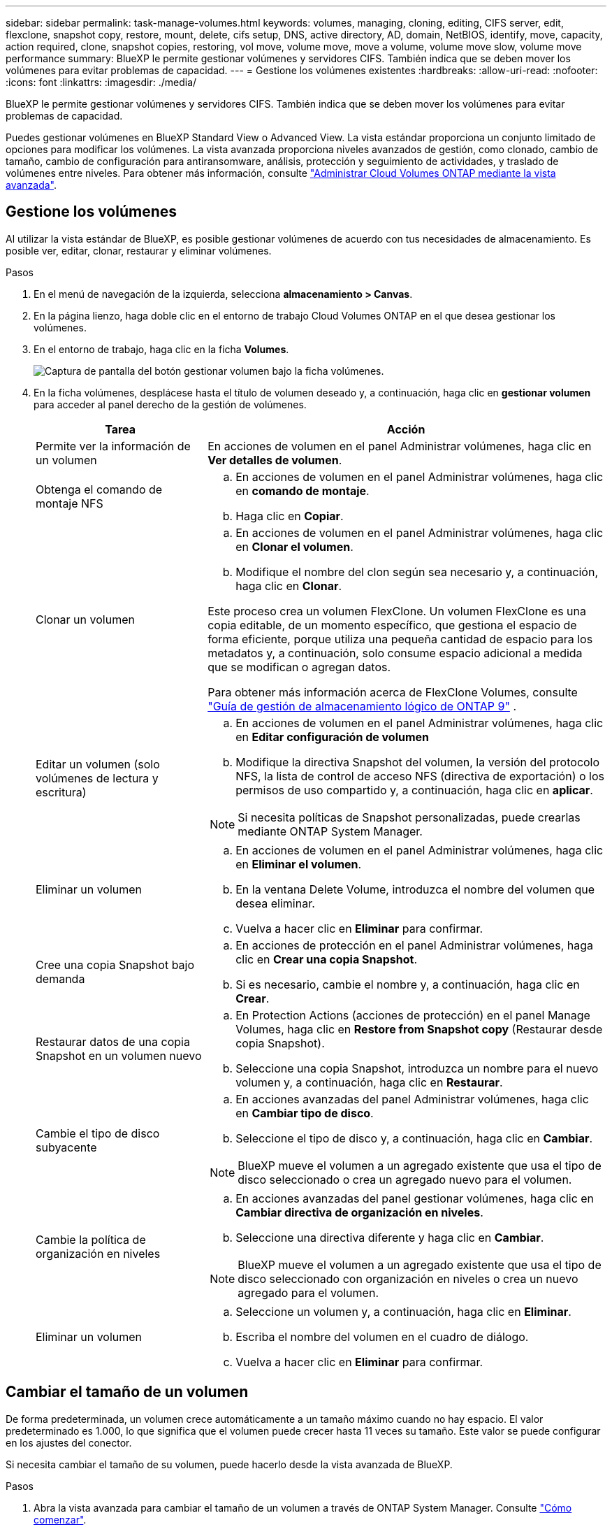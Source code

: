---
sidebar: sidebar 
permalink: task-manage-volumes.html 
keywords: volumes, managing, cloning, editing, CIFS server, edit, flexclone, snapshot copy, restore, mount, delete, cifs setup, DNS, active directory, AD, domain, NetBIOS, identify, move, capacity, action required, clone, snapshot copies, restoring, vol move, volume move, move a volume, volume move slow, volume move performance 
summary: BlueXP le permite gestionar volúmenes y servidores CIFS. También indica que se deben mover los volúmenes para evitar problemas de capacidad. 
---
= Gestione los volúmenes existentes
:hardbreaks:
:allow-uri-read: 
:nofooter: 
:icons: font
:linkattrs: 
:imagesdir: ./media/


[role="lead"]
BlueXP le permite gestionar volúmenes y servidores CIFS. También indica que se deben mover los volúmenes para evitar problemas de capacidad.

Puedes gestionar volúmenes en BlueXP Standard View o Advanced View. La vista estándar proporciona un conjunto limitado de opciones para modificar los volúmenes. La vista avanzada proporciona niveles avanzados de gestión, como clonado, cambio de tamaño, cambio de configuración para antiransomware, análisis, protección y seguimiento de actividades, y traslado de volúmenes entre niveles. Para obtener más información, consulte link:task-administer-advanced-view.html["Administrar Cloud Volumes ONTAP mediante la vista avanzada"].



== Gestione los volúmenes

Al utilizar la vista estándar de BlueXP, es posible gestionar volúmenes de acuerdo con tus necesidades de almacenamiento. Es posible ver, editar, clonar, restaurar y eliminar volúmenes.

.Pasos
. En el menú de navegación de la izquierda, selecciona *almacenamiento > Canvas*.
. En la página lienzo, haga doble clic en el entorno de trabajo Cloud Volumes ONTAP en el que desea gestionar los volúmenes.
. En el entorno de trabajo, haga clic en la ficha *Volumes*.
+
image:screenshot_manage_vol_button.png["Captura de pantalla del botón gestionar volumen bajo la ficha volúmenes."]

. En la ficha volúmenes, desplácese hasta el título de volumen deseado y, a continuación, haga clic en *gestionar volumen* para acceder al panel derecho de la gestión de volúmenes.
+
[cols="30,70"]
|===
| Tarea | Acción 


| Permite ver la información de un volumen | En acciones de volumen en el panel Administrar volúmenes, haga clic en *Ver detalles de volumen*. 


| Obtenga el comando de montaje NFS  a| 
.. En acciones de volumen en el panel Administrar volúmenes, haga clic en *comando de montaje*.
.. Haga clic en *Copiar*.




| Clonar un volumen  a| 
.. En acciones de volumen en el panel Administrar volúmenes, haga clic en *Clonar el volumen*.
.. Modifique el nombre del clon según sea necesario y, a continuación, haga clic en *Clonar*.


Este proceso crea un volumen FlexClone. Un volumen FlexClone es una copia editable, de un momento específico, que gestiona el espacio de forma eficiente, porque utiliza una pequeña cantidad de espacio para los metadatos y, a continuación, solo consume espacio adicional a medida que se modifican o agregan datos.

Para obtener más información acerca de FlexClone Volumes, consulte http://docs.netapp.com/ontap-9/topic/com.netapp.doc.dot-cm-vsmg/home.html["Guía de gestión de almacenamiento lógico de ONTAP 9"^] .



| Editar un volumen (solo volúmenes de lectura y escritura)  a| 
.. En acciones de volumen en el panel Administrar volúmenes, haga clic en *Editar configuración de volumen*
.. Modifique la directiva Snapshot del volumen, la versión del protocolo NFS, la lista de control de acceso NFS (directiva de exportación) o los permisos de uso compartido y, a continuación, haga clic en *aplicar*.



NOTE: Si necesita políticas de Snapshot personalizadas, puede crearlas mediante ONTAP System Manager.



| Eliminar un volumen  a| 
.. En acciones de volumen en el panel Administrar volúmenes, haga clic en *Eliminar el volumen*.
.. En la ventana Delete Volume, introduzca el nombre del volumen que desea eliminar.
.. Vuelva a hacer clic en *Eliminar* para confirmar.




| Cree una copia Snapshot bajo demanda  a| 
.. En acciones de protección en el panel Administrar volúmenes, haga clic en *Crear una copia Snapshot*.
.. Si es necesario, cambie el nombre y, a continuación, haga clic en *Crear*.




| Restaurar datos de una copia Snapshot en un volumen nuevo  a| 
.. En Protection Actions (acciones de protección) en el panel Manage Volumes, haga clic en *Restore from Snapshot copy* (Restaurar desde copia Snapshot).
.. Seleccione una copia Snapshot, introduzca un nombre para el nuevo volumen y, a continuación, haga clic en *Restaurar*.




| Cambie el tipo de disco subyacente  a| 
.. En acciones avanzadas del panel Administrar volúmenes, haga clic en *Cambiar tipo de disco*.
.. Seleccione el tipo de disco y, a continuación, haga clic en *Cambiar*.



NOTE: BlueXP mueve el volumen a un agregado existente que usa el tipo de disco seleccionado o crea un agregado nuevo para el volumen.



| Cambie la política de organización en niveles  a| 
.. En acciones avanzadas del panel gestionar volúmenes, haga clic en *Cambiar directiva de organización en niveles*.
.. Seleccione una directiva diferente y haga clic en *Cambiar*.



NOTE: BlueXP mueve el volumen a un agregado existente que usa el tipo de disco seleccionado con organización en niveles o crea un nuevo agregado para el volumen.



| Eliminar un volumen  a| 
.. Seleccione un volumen y, a continuación, haga clic en *Eliminar*.
.. Escriba el nombre del volumen en el cuadro de diálogo.
.. Vuelva a hacer clic en *Eliminar* para confirmar.


|===




== Cambiar el tamaño de un volumen

De forma predeterminada, un volumen crece automáticamente a un tamaño máximo cuando no hay espacio. El valor predeterminado es 1.000, lo que significa que el volumen puede crecer hasta 11 veces su tamaño. Este valor se puede configurar en los ajustes del conector.

Si necesita cambiar el tamaño de su volumen, puede hacerlo desde la vista avanzada de BlueXP.

.Pasos
. Abra la vista avanzada para cambiar el tamaño de un volumen a través de ONTAP System Manager. Consulte link:task-administer-advanced-view.html#how-to-get-started["Cómo comenzar"].
. En el menú de navegación de la izquierda, selecciona *Almacenamiento > Volúmenes*.
. En la lista de volúmenes, identifique cuál debe cambiar su tamaño.
. Haga clic en el icono de opciones image:screenshot_gallery_options.gif["icono de kabob"].
. Selecciona *Cambiar tamaño*.
. En la pantalla *Resize Volume*, edite el porcentaje de capacidad y reserva de instantáneas según sea necesario. Puede comparar el espacio existente disponible con la capacidad modificada.
. Haga clic en *Guardar*.


image:screenshot-resize-volume.png["Muestra la capacidad modificada tras cambiar el tamaño del volumen"]

Asegúrese de tener en cuenta los límites de capacidad de su sistema mientras cambia el tamaño de los volúmenes. Vaya a https://docs.netapp.com/us-en/cloud-volumes-ontap-relnotes/index.html["Notas de la versión de Cloud Volumes ONTAP"^] para obtener más información.



== Modifique el servidor CIFS

Si cambia sus servidores DNS o dominio de Active Directory, debe modificar el servidor CIFS en Cloud Volumes ONTAP para seguir sirviendo almacenamiento a los clientes.

.Pasos
. En la ficha Descripción general del entorno de trabajo, haga clic en la ficha operación situada debajo del panel derecho.
. En el campo Configuración CIFS, haga clic en el icono *lápiz* para mostrar la ventana Configuración CIFS.
. Especifique la configuración del servidor CIFS:
+
[cols="30,70"]
|===
| Tarea | Acción 


| Seleccionar máquina virtual de almacenamiento (SVM) | Al seleccionar la máquina virtual de almacenamiento (SVM) de Cloud Volume ONTAP, se muestra la información CIFS configurada. 


| Dominio de Active Directory al que unirse | El FQDN del dominio de Active Directory (AD) al que desea que se una el servidor CIFS. 


| Credenciales autorizadas para unirse al dominio | Nombre y contraseña de una cuenta de Windows con privilegios suficientes para agregar equipos a la unidad organizativa (OU) especificada dentro del dominio AD. 


| DNS Dirección IP principal y secundaria | Las direcciones IP de los servidores DNS que proporcionan resolución de nombres para el servidor CIFS. Los servidores DNS enumerados deben contener los registros de ubicación de servicio (SRV) necesarios para localizar los servidores LDAP de Active Directory y los controladores de dominio del dominio al que se unirá el servidor CIFS. Ifdef::gcp[] Si está configurando Google Managed Active Directory, se puede acceder a AD de forma predeterminada con la dirección IP 169.254.169.254. endif::gcp[] 


| Dominio DNS | El dominio DNS para la máquina virtual de almacenamiento (SVM) de Cloud Volumes ONTAP. En la mayoría de los casos, el dominio es el mismo que el dominio de AD. 


| Nombre NetBIOS del servidor CIFS | Nombre de servidor CIFS que es único en el dominio de AD. 


| Unidad organizacional  a| 
La unidad organizativa del dominio AD para asociarla con el servidor CIFS. El valor predeterminado es CN=Computers.

ifdef::aws[]

** Para configurar Microsoft AD administrado de AWS como servidor AD para Cloud Volumes ONTAP, introduzca *OU=equipos,OU=corp* en este campo.


endif::aws[]

ifdef::azure[]

** Para configurar los Servicios de dominio de Azure AD como servidor AD para Cloud Volumes ONTAP, introduzca *OU=ADDC Computers* o *OU=usuarios ADDC* en este campo.link:https://docs.microsoft.com/en-us/azure/active-directory-domain-services/create-ou["Documentación de Azure: Cree una unidad organizativa (OU) en un dominio gestionado de Azure AD Domain Services"^]


endif::azure[]

ifdef::gcp[]

** Para configurar Google Managed Microsoft AD como servidor AD para Cloud Volumes ONTAP, introduzca *OU=equipos,OU=Cloud* en este campo.link:https://cloud.google.com/managed-microsoft-ad/docs/manage-active-directory-objects#organizational_units["Documentación de Google Cloud: Unidades organizativas de Google Managed Microsoft AD"^]


endif::gcp[]

|===
. Haga clic en *establecer*.


.Resultado
Cloud Volumes ONTAP actualiza el servidor CIFS con los cambios.



== Mover un volumen

Mueva volúmenes para mejorar el aprovechamiento de la capacidad, mejorar el rendimiento y cumplir los acuerdos de nivel de servicio.

Para mover un volumen en ONTAP System Manager, seleccione un volumen y el agregado de destino, inicie la operación de movimiento de volúmenes y, opcionalmente, supervise el trabajo de movimiento de volúmenes. Cuando se usa System Manager, una operación de movimiento de volúmenes se completa automáticamente.

.Pasos
. Use ONTAP System Manager o la interfaz de línea de comandos de ONTAP para mover los volúmenes al agregado.
+
En la mayoría de las situaciones, se puede usar System Manager para mover volúmenes.

+
Para obtener instrucciones, consulte la link:http://docs.netapp.com/ontap-9/topic/com.netapp.doc.exp-vol-move/home.html["Guía exprés de traslado de volúmenes de ONTAP 9"^].





== Mover un volumen cuando BlueXP muestra un mensaje Acción necesaria

BlueXP puede mostrar un mensaje Action Required que indica que mover un volumen es necesario para evitar problemas de capacidad, pero que debe corregir el problema por sí mismo. Si sucede esto, debe identificar cómo corregir el problema y luego mover uno o más volúmenes.


TIP: BlueXP muestra los mensajes necesarios de esta acción cuando un agregado ha alcanzado el 90% de la capacidad utilizada. Si la organización en niveles de datos está habilitada, los mensajes se muestran cuando un agregado ha alcanzado el 80 % de la capacidad utilizada. De forma predeterminada, se reserva el 10 % del espacio libre para la organización en niveles de los datos. link:task-tiering.html#changing-the-free-space-ratio-for-data-tiering["Más información acerca de la relación de espacio libre para la organización en niveles de datos"^].

.Pasos
. <<Identificar cómo se corrigen los problemas de capacidad>>.
. Según su análisis, mueva volúmenes para evitar problemas de capacidad:
+
** <<Mueva volúmenes a otro sistema para evitar problemas de capacidad>>.
** <<Mueva volúmenes a otro agregado para evitar problemas de capacidad>>.






=== Identificar cómo se corrigen los problemas de capacidad

Si BlueXP no puede ofrecer recomendaciones para mover un volumen para evitar problemas de capacidad, debe identificar los volúmenes que necesita trasladar y si debe moverlos a otro agregado del mismo sistema o a otro sistema.

.Pasos
. Consulte la información avanzada en el mensaje Action Required para identificar el agregado que ha alcanzado su límite de capacidad.
+
Por ejemplo, la información avanzada debería decir algo similar a lo siguiente: La agrupación aggr1 ha alcanzado su límite de capacidad.

. Identifique uno o varios volúmenes para mover fuera del agregado:
+
.. En el entorno de trabajo, haga clic en la ficha *agregados*.
.. Desplácese hasta el icono de agregado deseado y haga clic en el icono *... (Icono de puntos suspensivos) > Ver detalles de agregado*.
.. En la pestaña Overview de la pantalla Aggregate Details, revise el tamaño de cada volumen y seleccione uno o más volúmenes para salir del agregado.
+
Debe elegir volúmenes que sean lo suficientemente grandes como para liberar espacio en el agregado para evitar problemas de capacidad adicionales en el futuro.

+
image::screenshot_aggr_volume_overview.png[captura de pantalla de resumen de volumen agregado]



. Si el sistema no ha alcanzado el límite de discos, debe mover los volúmenes a un agregado existente o a un nuevo agregado del mismo sistema.
+
Para obtener más información, consulte <<move-volumes-aggregate-capacity,Mueva volúmenes a otro agregado para evitar problemas de capacidad>>.

. Si el sistema ha alcanzado el límite de discos, realice una de las siguientes acciones:
+
.. Elimine los volúmenes que no se utilizan.
.. Reorganice los volúmenes para liberar espacio en un agregado.
+
Para obtener más información, consulte <<move-volumes-aggregate-capacity,Mueva volúmenes a otro agregado para evitar problemas de capacidad>>.

.. Mueva dos o más volúmenes a otro sistema que tenga espacio.
+
Para obtener más información, consulte <<move-volumes-aggregate-capacity,Mueva volúmenes a otro agregado para evitar problemas de capacidad>>.







=== Mueva volúmenes a otro sistema para evitar problemas de capacidad

Es posible mover uno o más volúmenes a otro sistema Cloud Volumes ONTAP para evitar problemas de capacidad. Es posible que deba hacer esto si el sistema alcanzó su límite de discos.

.Acerca de esta tarea
Puede seguir los pasos de esta tarea para corregir el siguiente mensaje Acción necesaria:

[]
====
Mover un volumen es necesario para evitar problemas de capacidad; sin embargo, BlueXP no puede realizar esta acción porque el sistema ha alcanzado el límite de discos.

====
.Pasos
. Identifique un sistema Cloud Volumes ONTAP con capacidad disponible o implemente un nuevo sistema.
. Arrastre y suelte el entorno de trabajo de origen en el entorno de trabajo de destino para realizar una replicación de datos única del volumen.
+
Para obtener más información, consulte link:https://docs.netapp.com/us-en/bluexp-replication/task-replicating-data.html["Replicación de datos entre sistemas"^].

. Vaya a la página Replication Status y, a continuación, rompa la relación de SnapMirror para convertir el volumen replicado de un volumen de protección de datos a un volumen de lectura/escritura.
+
Para obtener más información, consulte link:https://docs.netapp.com/us-en/bluexp-replication/task-replicating-data.html#managing-data-replication-schedules-and-relationships["Gestionar programaciones y relaciones de replicación de datos"^].

. Configure el volumen para el acceso a los datos.
+
Para obtener información sobre la configuración de un volumen de destino para el acceso a los datos, consulte la link:http://docs.netapp.com/ontap-9/topic/com.netapp.doc.exp-sm-ic-fr/home.html["Guía exprés de recuperación de desastres de volúmenes de ONTAP 9"^].

. Elimine el volumen original.
+
Para obtener más información, consulte link:task-manage-volumes.html#manage-volumes["Gestione los volúmenes"].





=== Mueva volúmenes a otro agregado para evitar problemas de capacidad

Puede mover uno o varios volúmenes a otro agregado para evitar problemas de capacidad.

.Acerca de esta tarea
Puede seguir los pasos de esta tarea para corregir el siguiente mensaje Acción necesaria:

[]
====
Es necesario mover dos o más volúmenes para evitar problemas de capacidad; sin embargo, BlueXP no puede realizar esta acción por usted.

====
.Pasos
. Compruebe si un agregado existente tiene capacidad disponible para los volúmenes que se necesitan mover:
+
.. En el entorno de trabajo, haga clic en la ficha *agregados*.
.. Desplácese hasta el icono de agregado deseado y haga clic en el icono *... (Icono de puntos suspensivos) > Ver detalles de agregado*.
.. En el icono de agregado, consulte la capacidad disponible (tamaño aprovisionado menos capacidad de agregado utilizada).
+
image::screenshot_aggr_capacity.png[capacidad de agregación de captura de pantalla]



. Si es necesario, añada discos a un agregado existente:
+
.. Seleccione el agregado y haga clic en el *... (Icono de puntos suspensivos) > Agregar discos*.
.. Seleccione el número de discos que desea agregar y, a continuación, haga clic en *Agregar*.


. Si no hay agregados con capacidad disponible, cree un nuevo agregado.
+
Para obtener más información, consulte link:task-create-aggregates.html["Creación de agregados"^].

. Use ONTAP System Manager o la interfaz de línea de comandos de ONTAP para mover los volúmenes al agregado.
. En la mayoría de las situaciones, se puede usar System Manager para mover volúmenes.
+
Para obtener instrucciones, consulte la link:http://docs.netapp.com/ontap-9/topic/com.netapp.doc.exp-vol-move/home.html["Guía exprés de traslado de volúmenes de ONTAP 9"^].





== Motivos por los que es posible que un movimiento de volumen sea lento

El movimiento de un volumen puede tardar más de lo esperado si se da alguna de las siguientes condiciones en el caso de Cloud Volumes ONTAP:

* El volumen es un clon.
* El volumen es el elemento principal de un clon.
* Los agregados de origen o destino tienen un único disco HDD de rendimiento optimizado (st1).
* Uno de los agregados utiliza un esquema de nomenclatura anterior para los objetos. Ambos agregados tienen que utilizar el mismo formato de nombre.
+
Se utiliza un esquema de nomenclatura anterior si se habilitó la organización en niveles de datos en un agregado de la versión 9.4 o anterior.

* La configuración de cifrado no coincide con los agregados de origen y destino; o bien, hay una nueva clave en curso.
* Se especificó la opción _-Tiering-policy_ en el movimiento del volumen para cambiar la política de organización en niveles.
* Se especificó la opción _-generate-destination-key_ en el movimiento de volúmenes.




== Ver los volúmenes de FlexGroup

Puede ver los volúmenes de FlexGroup creados a través de ONTAP System Manager o la interfaz de línea de comandos de ONTAP directamente a través de la pestaña Volumes en BlueXP . Idéntico a la información proporcionada para volúmenes de FlexVol, BlueXP proporciona información detallada sobre los volúmenes de FleGroup creados mediante un icono de volúmenes dedicados. En el icono volúmenes, es posible identificar cada grupo de volúmenes FlexGroup mediante el texto sobre el ratón del icono. Además, puede identificar y ordenar los volúmenes de FlexGroup en la vista de lista Volumes a través de la columna estilo de volumen.

image::screenshot_show_flexgroup_vol.png[captura de pantalla que muestra FlexGroup vol]


NOTE: Actualmente, solo puede ver los volúmenes de FlexGroup existentes en BlueXP. La capacidad para crear volúmenes de FlexGroup en BlueXP no está disponible pero está planificada para una versión futura.
